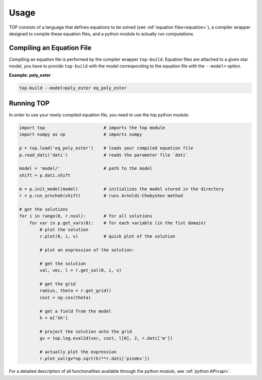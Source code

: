 .. _usage:

#####
Usage
#####

TOP consists of a language that defines equations to be solved (see
:ref:`equation files<equation>`), a compiler wrapper designed to compile these
equation files, and a python module to actually run computations.

Compiling an Equation File
==========================

Compiling an equation file is performed by the compiler wrapper ``top-build``.
Equation files are attached to a given star model, you have to provide
``top-build`` with the model corresponding to the equation file with the
``--model=`` option.

**Example: poly_ester**

.. code-block:: shell

   top-build --model=poly_ester eq_poly_ester


Running TOP
===========

In order to use your newly compiled equation file, you need to use the top python
module:

.. code-block:: python

   import top                       # imports the top module 
   import numpy as np               # imports numpy

   p = top.load('eq_poly_ester')    # loads your compiled equation file
   p.read_dati('dati')              # reads the parameter file `dati`

   model = 'model/'                 # path to the model
   shift = p.dati.shift

   m = p.init_model(model)          # initializes the model stored in the directory
   r = p.run_arncheb(shift)         # runs Arnoldi-Chebyshev method

   # get the solutions
   for i in range(0, r.nsol):       # for all solutions
       for var in p.get_vars(0):    # for each variable (in the fist domain)
           # plot the solution
           r.plot(0, i, v)          # quick plot of the solution

           # plot an expression of the solution:

           # get the solution
           val, vec, l = r.get_sol(0, i, v)

           # get the grid
           radius, theta = r.get_grid()
           cost = np.cos(theta)

           # get a field from the model
           h = m['hh']

           # project the solution onto the grid
           gv = top.leg.eval2d(vec, cost, l[0], 2, r.dati['m'])

           # actually plot the expression
           r.plot_val(gv*np.sqrt(h)**r.dati['pindex'])



For a detailed description of all functionalities available through the python
module, see :ref:`python API<api>`.
